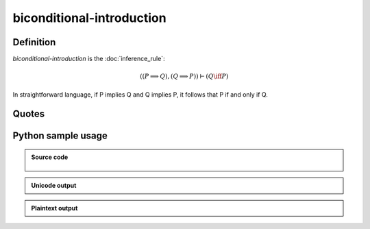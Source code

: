 biconditional-introduction
========================================

.. seealso::
   :doc:`biconditional_elimination_1` | :doc:`biconditional_elimination_2`

Definition
----------

*biconditional-introduction* is the :doc:`inference_rule`:

.. math::

   \left( \left( P \implies Q \right), \left( Q \implies P \right) \right) \vdash \left( Q \iff P \right)

In straightforward language, if P implies Q and Q implies P, it follows that P if and only if Q.

Quotes
------

Python sample usage
----------------------

.. admonition:: Source code
  :class: tip, dropdown

   .. literalinclude :: ../../sample/code/biconditional_introduction.py
      :language: python

.. admonition:: Unicode output
   :class: note, dropdown

   .. literalinclude :: ../../sample/output/biconditional_introduction_unicode.txt
      :language: text

.. admonition:: Plaintext output
   :class: note, dropdown

   .. literalinclude :: ../../sample/output/biconditional_introduction_plaintext.txt
      :language: text
